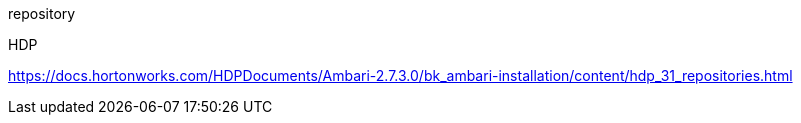 repository

HDP

https://docs.hortonworks.com/HDPDocuments/Ambari-2.7.3.0/bk_ambari-installation/content/hdp_31_repositories.html

